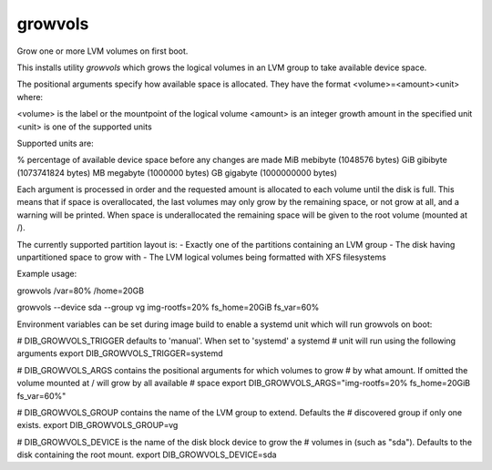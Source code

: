 ========
growvols
========

Grow one or more LVM volumes on first boot.

This installs utility `growvols` which grows the logical volumes in an LVM group
to take available device space.

The positional arguments specify how available space is allocated. They
have the format <volume>=<amount><unit> where:

<volume> is the label or the mountpoint of the logical volume
<amount> is an integer growth amount in the specified unit
<unit> is one of the supported units

Supported units are:

% percentage of available device space before any changes are made
MiB mebibyte (1048576 bytes)
GiB gibibyte (1073741824 bytes)
MB megabyte (1000000 bytes)
GB gigabyte (1000000000 bytes)

Each argument is processed in order and the requested amount is allocated
to each volume until the disk is full. This means that if space is
overallocated, the last volumes may only grow by the remaining space, or
not grow at all, and a warning will be printed. When space is underallocated
the remaining space will be given to the root volume (mounted at /).

The currently supported partition layout is:
- Exactly one of the partitions containing an LVM group
- The disk having unpartitioned space to grow with
- The LVM logical volumes being formatted with XFS filesystems

Example usage:

growvols /var=80% /home=20GB

growvols --device sda --group vg img-rootfs=20% fs_home=20GiB fs_var=60%

Environment variables can be set during image build to enable a systemd unit
which will run growvols on boot:

# DIB_GROWVOLS_TRIGGER defaults to 'manual'. When set to 'systemd' a systemd
# unit will run using the following arguments
export DIB_GROWVOLS_TRIGGER=systemd

# DIB_GROWVOLS_ARGS contains the positional arguments for which volumes to grow
# by what amount. If omitted the volume mounted at / will grow by all available
# space
export DIB_GROWVOLS_ARGS="img-rootfs=20% fs_home=20GiB fs_var=60%"

# DIB_GROWVOLS_GROUP contains the name of the LVM group to extend. Defaults the
# discovered group if only one exists.
export DIB_GROWVOLS_GROUP=vg

# DIB_GROWVOLS_DEVICE is the name of the disk block device to grow the
# volumes in (such as "sda"). Defaults to the disk containing the root mount.
export DIB_GROWVOLS_DEVICE=sda
